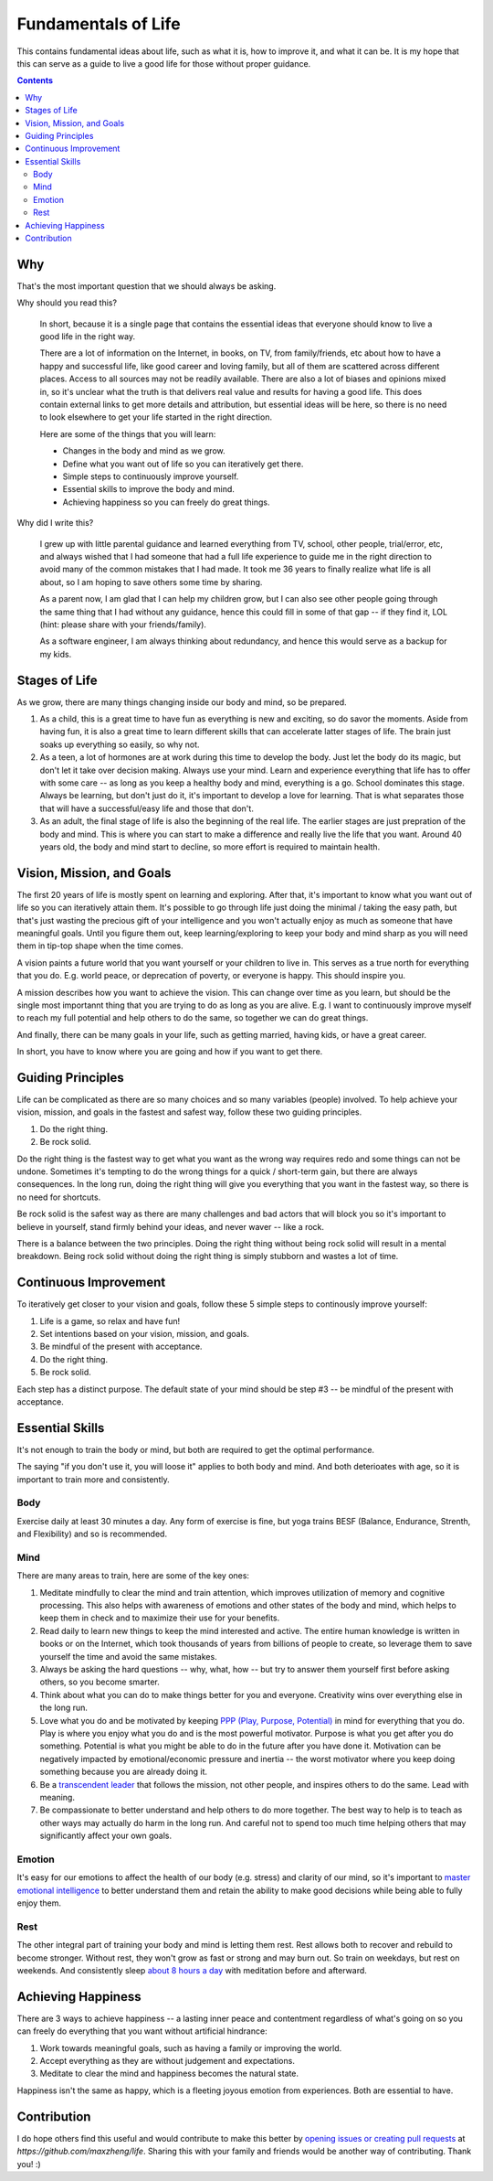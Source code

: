 ====================
Fundamentals of Life
====================

This contains fundamental ideas about life, such as what it is, how to improve it, and what it can be. It is my hope that this can serve as a guide to live a good life for those without proper guidance.

.. contents::

Why
===

That's the most important question that we should always be asking.

Why should you read this?

  In short, because it is a single page that contains the essential ideas that everyone should know to live a good life in the right way.
  
  There are a lot of information on the Internet, in books, on TV, from family/friends, etc about how to have a happy and successful life, like good career and loving family, but all of them are scattered across different places. Access to all sources may not be readily available. There are also a lot of biases and opinions mixed in, so it's unclear what the truth is that delivers real value and results for having a good life. This does contain external links to get more details and attribution, but essential ideas will be here, so there is no need to look elsewhere to get your life started in the right direction.
  
  Here are some of the things that you will learn:
  
  * Changes in the body and mind as we grow.
  * Define what you want out of life so you can iteratively get there.
  * Simple steps to continuously improve yourself.
  * Essential skills to improve the body and mind.
  * Achieving happiness so you can freely do great things.

Why did I write this?

  I grew up with little parental guidance and learned everything from TV, school, other people, trial/error, etc, and always wished that I had someone that had a full life experience to guide me in the right direction to avoid many of the common mistakes that I had made. It took me 36 years to finally realize what life is all about, so I am hoping to save others some time by sharing.

  As a parent now, I am glad that I can help my children grow, but I can also see other people going through the same thing that I had without any guidance, hence this could fill in some of that gap -- if they find it, LOL (hint: please share with your friends/family).

  As a software engineer, I am always thinking about redundancy, and hence this would serve as a backup for my kids.

Stages of Life
==============

As we grow, there are many things changing inside our body and mind, so be prepared.

1. As a child, this is a great time to have fun as everything is new and exciting, so do savor the moments. Aside from having fun, it is also a great time to learn different skills that can accelerate latter stages of life. The brain just soaks up everything so easily, so why not.
2. As a teen, a lot of hormones are at work during this time to develop the body. Just let the body do its magic, but don't let it take over decision making. Always use your mind. Learn and experience everything that life has to offer with some care -- as long as you keep a healthy body and mind, everything is a go. School dominates this stage. Always be learning, but don't just do it, it's important to develop a love for learning. That is what separates those that will have a successful/easy life and those that don't.
3. As an adult, the final stage of life is also the beginning of the real life. The earlier stages are just prepration of the body and mind. This is where you can start to make a difference and really live the life that you want. Around 40 years old, the body and mind start to decline, so more effort is required to maintain health.

Vision, Mission, and Goals
==========================

The first 20 years of life is mostly spent on learning and exploring. After that, it's important to know what you want out of life so you can iteratively attain them. It's possible to go through life just doing the minimal / taking the easy path, but that's just wasting the precious gift of your intelligence and you won't actually enjoy as much as someone that have meaningful goals. Until you figure them out, keep learning/exploring to keep your body and mind sharp as you will need them in tip-top shape when the time comes.

A vision paints a future world that you want yourself or your children to live in. This serves as a true north for everything that you do. E.g. world peace, or deprecation of poverty, or everyone is happy. This should inspire you.

A mission describes how you want to achieve the vision. This can change over time as you learn, but should be the single most importannt thing that you are trying to do as long as you are alive. E.g. I want to continuously improve myself to reach my full potential and help others to do the same, so together we can do great things.

And finally, there can be many goals in your life, such as getting married, having kids, or have a great career.

In short, you have to know where you are going and how if you want to get there.

Guiding Principles
==================

Life can be complicated as there are so many choices and so many variables (people) involved. To help achieve your vision, mission, and goals in the fastest and safest way, follow these two guiding principles. 

1. Do the right thing.
2. Be rock solid.

Do the right thing is the fastest way to get what you want as the wrong way requires redo and some things can not be undone. Sometimes it's tempting to do the wrong things for a quick / short-term gain, but there are always consequences. In the long run, doing the right thing will give you everything that you want in the fastest way, so there is no need for shortcuts. 

Be rock solid is the safest way as there are many challenges and bad actors that will block you so it's important to believe in yourself, stand firmly behind your ideas, and never waver -- like a rock. 

There is a balance between the two principles. Doing the right thing without being rock solid will result in a mental breakdown. Being rock solid without doing the right thing is simply stubborn and wastes a lot of time.

Continuous Improvement
======================

To iteratively get closer to your vision and goals, follow these 5 simple steps to continously improve yourself:

1. Life is a game, so relax and have fun!
2. Set intentions based on your vision, mission, and goals. 
3. Be mindful of the present with acceptance.
4. Do the right thing.
5. Be rock solid.

Each step has a distinct purpose. The default state of your mind should be step #3 -- be mindful of the present with acceptance.

Essential Skills
================

It's not enough to train the body or mind, but both are required to get the optimal performance. 

The saying "if you don't use it, you will loose it" applies to both body and mind. And both deterioates with age, so it is important to train more and consistently.

Body
----

Exercise daily at least 30 minutes a day. Any form of exercise is fine, but yoga trains BESF (Balance, Endurance, Strenth, and Flexibility) and so is recommended. 

Mind
----

There are many areas to train, here are some of the key ones:

1. Meditate mindfully to clear the mind and train attention, which improves utilization of memory and cognitive processing. This also helps with awareness of emotions and other states of the body and mind, which helps to keep them in check and to maximize their use for your benefits.
2. Read daily to learn new things to keep the mind interested and active. The entire human knowledge is written in books or on the Internet, which took thousands of years from billions of people to create, so leverage them to save yourself the time and avoid the same mistakes.
3. Always be asking the hard questions -- why, what, how -- but try to answer them yourself first before asking others, so you become smarter.
4. Think about what you can do to make things better for you and everyone. Creativity wins over everything else in the long run.
5. Love what you do and be motivated by keeping `PPP (Play, Purpose, Potential) <https://hbr.org/2015/11/how-company-culture-shapes-employee-motivation>`_ in mind for everything that you do. Play is where you enjoy what you do and is the most powerful motivator. Purpose is what you get after you do something. Potential is what you might be able to do in the future after you have done it. Motivation can be negatively impacted by emotional/economic pressure and inertia -- the worst motivator where you keep doing something because you are already doing it. 
6. Be a `transcendent leader <https://www.linkedin.com/pulse/become-transcendent-leader-reid-hoffman>`_ that follows the mission, not other people, and inspires others to do the same. Lead with meaning.
7. Be compassionate to better understand and help others to do more together. The best way to help is to teach as other ways may actually do harm in the long run. And careful not to spend too much time helping others that may significantly affect your own goals.

Emotion
-------

It's easy for our emotions to affect the health of our body (e.g. stress) and clarity of our mind, so it's important to `master emotional intelligence <https://www.youtube.com/watch?v=r8fcqrNO7so>`_ to better understand them and retain the ability to make good decisions while being able to fully enjoy them.

Rest
----

The other integral part of training your body and mind is letting them rest. Rest allows both to recover and rebuild to become stronger. Without rest, they won't grow as fast or strong and may burn out. So train on weekdays, but rest on weekends. And consistently sleep `about 8 hours a day <https://www.sleepfoundation.org/press-release/national-sleep-foundation-recommends-new-sleep-times/page/0/1>`_ with meditation before and afterward.

Achieving Happiness
===================

There are 3 ways to achieve happiness -- a lasting inner peace and contentment regardless of what's going on so you can freely do everything that you want without artificial hindrance:

1. Work towards meaningful goals, such as having a family or improving the world.
2. Accept everything as they are without judgement and expectations.
3. Meditate to clear the mind and happiness becomes the natural state.

Happiness isn't the same as happy, which is a fleeting joyous emotion from experiences. Both are essential to have.

Contribution
============

I do hope others find this useful and would contribute to make this better by `opening issues or creating pull requests <https://help.github.com/categories/collaborating-with-issues-and-pull-requests/>`_ at `https://github.com/maxzheng/life`. Sharing this with your family and friends would be another way of contributing. Thank you! :)

